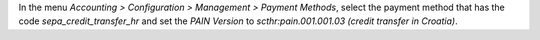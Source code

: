 In the menu *Accounting > Configuration > Management > Payment Methods*,
select the payment method that has the code *sepa_credit_transfer_hr* and
set the *PAIN Version* to *scthr:pain.001.001.03 (credit transfer in Croatia)*.
